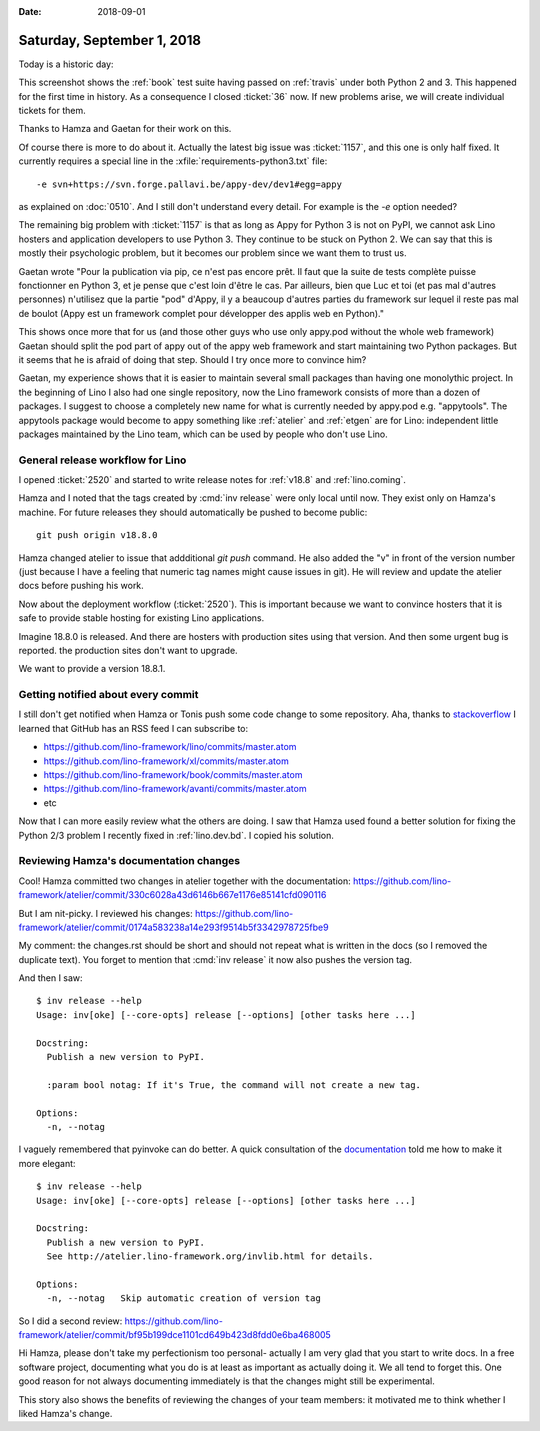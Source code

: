 :date: 2018-09-01

===========================
Saturday, September 1, 2018
===========================

Today is a historic day:

.. image:: 0901a.png

This screenshot shows the :ref:`book` test suite having passed on
:ref:`travis` under both Python 2 and 3.  This happened for the first
time in history.  As a consequence I closed :ticket:`36` now.  If new
problems arise, we will create individual tickets for them.

Thanks to Hamza and Gaetan for their work on this.

Of course there is more to do about it.  Actually the latest big issue
was :ticket:`1157`, and this one is only half fixed.  It currently
requires a special line in the :xfile:`requirements-python3.txt`
file::

  -e svn+https://svn.forge.pallavi.be/appy-dev/dev1#egg=appy

as explained on :doc:`0510`.  And I still don't understand every
detail.  For example is the `-e` option needed?

The remaining big problem with :ticket:`1157` is that as long as Appy
for Python 3 is not on PyPI, we cannot ask Lino hosters and
application developers to use Python 3.  They continue to be stuck on
Python 2.  We can say that this is mostly their psychologic problem,
but it becomes our problem since we want them to trust us.

Gaetan wrote "Pour la publication via pip, ce n'est pas encore
prêt. Il faut que la suite de tests complète puisse fonctionner en
Python 3, et je pense que c'est loin d'être le cas. Par ailleurs, bien
que Luc et toi (et pas mal d'autres personnes) n'utilisez que la
partie "pod" d'Appy, il y a beaucoup d'autres parties du framework sur
lequel il reste pas mal de boulot (Appy est un framework complet pour
développer des applis web en Python)."

This shows once more that for us (and those other guys who use only
appy.pod without the whole web framework) Gaetan should split the pod
part of appy out of the appy web framework and start maintaining two
Python packages.  But it seems that he is afraid of doing that
step. Should I try once more to convince him?

Gaetan, my experience shows that it is easier to maintain several
small packages than having one monolythic project.  In the beginning
of Lino I also had one single repository, now the Lino framework
consists of more than a dozen of packages.  I suggest to choose a
completely new name for what is currently needed by appy.pod
e.g. "appytools".  The appytools package would become to appy
something like :ref:`atelier` and :ref:`etgen` are for Lino:
independent little packages maintained by the Lino team, which can be
used by people who don't use Lino.



General release workflow for Lino
=================================

I opened :ticket:`2520` and started to write release notes for
:ref:`v18.8` and :ref:`lino.coming`.

Hamza and I noted that the tags created by :cmd:`inv release` were
only local until now.  They exist only on Hamza's machine. For future
releases they should automatically be pushed to become public::

    git push origin v18.8.0

Hamza changed atelier to issue that addditional `git push` command.
He also added the "v" in front of the version number (just because I
have a feeling that numeric tag names might cause issues in git).  He
will review and update the atelier docs before pushing his work.

Now about the deployment workflow (:ticket:`2520`).  This is important
because we want to convince hosters that it is safe to provide stable
hosting for existing Lino applications.

Imagine 18.8.0 is released. And there are hosters with production
sites using that version.  And then some urgent bug is reported.
the production sites don't want to upgrade.

We want to provide a version 18.8.1.





Getting notified about every commit
===================================

I still don't get notified when Hamza or Tonis push some code change
to some repository.  Aha, thanks to `stackoverflow
<https://stackoverflow.com/questions/9845655/how-do-i-get-notifications-for-commits-to-a-repository>`__
I learned that GitHub has an RSS feed I can subscribe to:

- https://github.com/lino-framework/lino/commits/master.atom
- https://github.com/lino-framework/xl/commits/master.atom
- https://github.com/lino-framework/book/commits/master.atom
- https://github.com/lino-framework/avanti/commits/master.atom
- etc

Now that I can more easily review what the others are doing.  I saw
that Hamza used found a better solution for fixing the Python 2/3
problem I recently fixed in :ref:`lino.dev.bd`.  I copied his
solution.

Reviewing Hamza's documentation changes
=======================================

Cool! Hamza committed two changes in atelier together with the
documentation:
https://github.com/lino-framework/atelier/commit/330c6028a43d6146b667e1176e85141cfd090116

But I am nit-picky. I reviewed his changes:
https://github.com/lino-framework/atelier/commit/0174a583238a14e293f9514b5f3342978725fbe9

My comment: the changes.rst should be short and should not repeat what
is written in the docs (so I removed the duplicate text). You forget
to mention that :cmd:`inv release` it now also pushes the version tag.

And then I saw::

    $ inv release --help
    Usage: inv[oke] [--core-opts] release [--options] [other tasks here ...]

    Docstring:
      Publish a new version to PyPI.

      :param bool notag: If it's True, the command will not create a new tag.

    Options:
      -n, --notag

I vaguely remembered that pyinvoke can do better.  A quick
consultation of the `documentation
<http://docs.pyinvoke.org/en/1.1/getting-started.html#adding-metadata-via-task>`__
told me how to make it more elegant::

    $ inv release --help
    Usage: inv[oke] [--core-opts] release [--options] [other tasks here ...]

    Docstring:
      Publish a new version to PyPI.
      See http://atelier.lino-framework.org/invlib.html for details.

    Options:
      -n, --notag   Skip automatic creation of version tag
  
So I did a second review:
https://github.com/lino-framework/atelier/commit/bf95b199dce1101cd649b423d8fdd0e6ba468005      

Hi Hamza, please don't take my perfectionism too personal- actually I
am very glad that you start to write docs.  In a free software
project, documenting what you do is at least as important as actually
doing it.  We all tend to forget this.  One good reason for not always
documenting immediately is that the changes might still be
experimental.

This story also shows the benefits of reviewing the changes of your
team members: it motivated me to think whether I liked Hamza's change.

